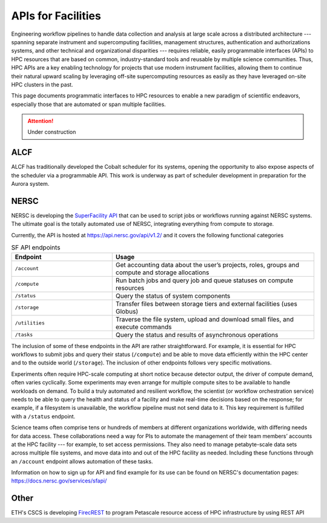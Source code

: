 APIs for Facilities
===================

Engineering workflow pipelines to handle data collection and analysis at large scale 
across a distributed architecture --- spanning separate instrument and supercomputing 
facilities, management structures, authentication and authorizations systems, 
and other technical and organizational disparities --- requires reliable, easily 
programmable interfaces (APIs) to HPC resources that are based on common, 
industry-standard tools and reusable by multiple science communities. 
Thus, HPC APIs are a key enabling technology for projects that use modern instrument facilities, 
allowing them to continue their natural upward scaling by leveraging off-site supercomputing 
resources as easily as they have leveraged on-site HPC clusters in the past. 

This page documents programmatic interfaces to HPC resources to enable a new
paradigm of scientific endeavors, especially those that are automated or span
multiple facilities.

.. attention::

    Under construction

ALCF
~~~~
ALCF has traditionally developed the Cobalt scheduler for its systems, opening the opportunity to also expose aspects of the scheduler via a programmable API. This work is underway as part of scheduler development in preparation for the Aurora system.

NERSC
~~~~~
NERSC is developing the `SuperFacility API <https://docs.nersc.gov/services/sfapi/>`_
that can be used to script jobs or workflows running against NERSC systems.
The ultimate goal is the totally automated use of NERSC, integrating everything from compute to storage.

Currently, the API is hosted at https://api.nersc.gov/api/v1.2/ and it covers the 
following functional categories

.. list-table:: SF API endpoints
   :widths: 25 50
   :header-rows: 1

   * - Endpoint
     - Usage
   * - ``/account``
     - Get accounting data about the user’s projects, roles, groups and compute and storage allocations
   * - ``/compute``
     - Run batch jobs and query job and queue statuses on compute resources
   * - ``/status``
     - Query the status of system components
   * - ``/storage``
     - Transfer files between storage tiers and external facilities (uses Globus)
   * - ``/utilities``
     - Traverse the file system, upload and download small files, and execute commands
   * - ``/tasks``
     - Query the status and results of asynchronous operations
     
The inclusion of some of these endpoints in the API are rather straightforward. 
For example, it is essential for HPC workflows to submit jobs and query their status 
(``/compute``) and be able to move data efficiently within the HPC center and to the outside world (``/storage``). 
The inclusion of other endpoints follows very specific motivations.

Experiments often require HPC-scale computing at short notice because detector output, 
the driver of compute demand, often varies cyclically. 
Some experiments may even arrange for multiple compute sites to be available to handle workloads on demand. 
To build a truly automated and resilient workflow, the scientist (or workflow orchestration service) 
needs to be able to query the health and status of a facility and make real-time decisions 
based on the response; for example, if a filesystem is unavailable, the workflow pipeline must 
not send data to it. This key requirement is fulfilled with a ``/status`` endpoint.

Science teams often comprise tens or hundreds of members at different organizations worldwide, 
with differing needs for data access. These collaborations need a way for PIs to automate the 
management of their team members’ accounts at the HPC facility --- for example, to set 
access permissions. They also need to manage petabyte-scale data sets across multiple 
file systems, and move data into and out of the HPC facility as needed. Including these
functions through an ``/account`` endpoint allows automation of these tasks.

Information on how to sign up for API and find example for its use can be found on NERSC's documentation pages:
https://docs.nersc.gov/services/sfapi/


Other
~~~~~
ETH's CSCS is developing `FirecREST <https://github.com/eth-cscs/firecrest>`_ to program
Petascale resource access of HPC infrastructure by using REST API
